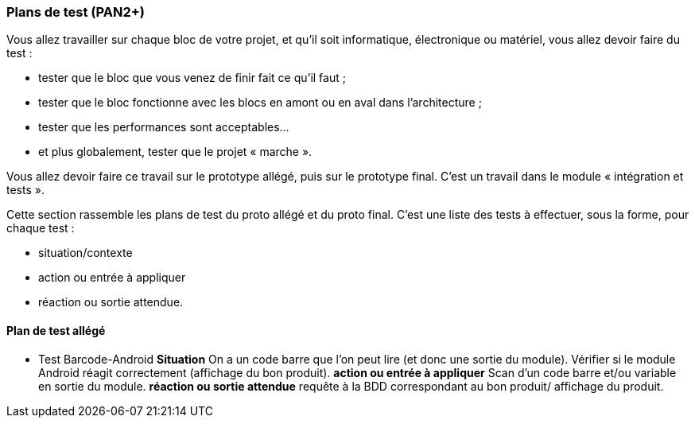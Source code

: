 === Plans de test (PAN2+)

Vous allez travailler sur chaque bloc de votre projet, et qu’il soit
informatique, électronique ou matériel, vous allez devoir faire du
test :

* tester que le bloc que vous venez de finir fait ce qu’il faut ;
* tester que le bloc fonctionne avec les blocs en amont ou en aval dans
l’architecture ;
* tester que les performances sont acceptables…
* et plus globalement, tester que le projet « marche ».

Vous allez devoir faire ce travail sur le prototype allégé, puis sur le
prototype final. C’est un travail dans le module « intégration et
tests ».

Cette section rassemble les plans de test du proto allégé et du proto
final. C’est une liste des tests à effectuer, sous la forme, pour chaque
test :

* situation/contexte
* action ou entrée à appliquer
* réaction ou sortie attendue.

==== Plan de test allégé

* Test Barcode-Android
**Situation**
On a un code barre que l'on peut lire (et donc une sortie du module). Vérifier si le module Android réagit correctement (affichage du bon produit).
**action ou entrée à appliquer**
Scan d'un code barre et/ou variable en sortie du module.
**réaction ou sortie attendue**
requête à la BDD correspondant au bon produit/ affichage du produit.

